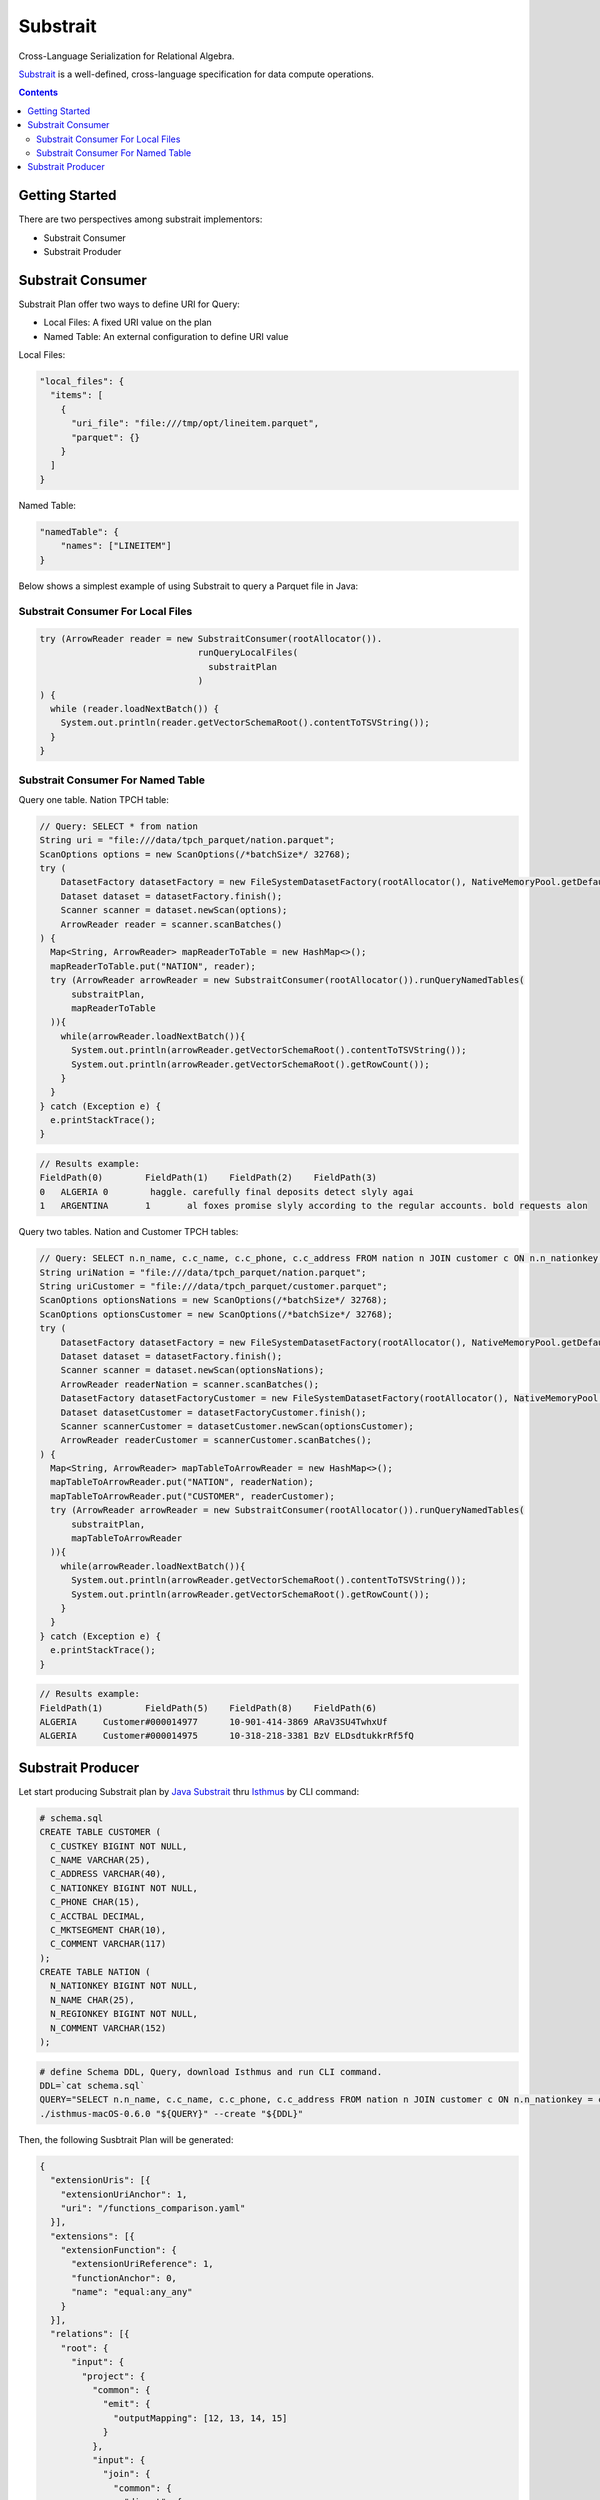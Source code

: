 .. Licensed to the Apache Software Foundation (ASF) under one
.. or more contributor license agreements.  See the NOTICE file
.. distributed with this work for additional information
.. regarding copyright ownership.  The ASF licenses this file
.. to you under the Apache License, Version 2.0 (the
.. "License"); you may not use this file except in compliance
.. with the License.  You may obtain a copy of the License at

..   http://www.apache.org/licenses/LICENSE-2.0

.. Unless required by applicable law or agreed to in writing,
.. software distributed under the License is distributed on an
.. "AS IS" BASIS, WITHOUT WARRANTIES OR CONDITIONS OF ANY
.. KIND, either express or implied.  See the License for the
.. specific language governing permissions and limitations
.. under the License.

=========
Substrait
=========

Cross-Language Serialization for Relational Algebra.

`Substrait`_ is a
well-defined, cross-language specification for data compute operations.

.. contents::

Getting Started
===============

There are two perspectives among substrait implementors:

- Substrait Consumer
- Substrait Produder


Substrait Consumer
==================

Substrait Plan offer two ways to define URI for Query:

- Local Files: A fixed URI value on the plan
- Named Table: An external configuration to define URI value

Local Files:

.. code-block:: json

    "local_files": {
      "items": [
        {
          "uri_file": "file:///tmp/opt/lineitem.parquet",
          "parquet": {}
        }
      ]
    }

Named Table:

.. code-block:: json

    "namedTable": {
        "names": ["LINEITEM"]
    }

Below shows a simplest example of using Substrait to query a Parquet file in Java:

Substrait Consumer For Local Files
----------------------------------

.. code-block:: Java

    try (ArrowReader reader = new SubstraitConsumer(rootAllocator()).
                                  runQueryLocalFiles(
                                    substraitPlan
                                  )
    ) {
      while (reader.loadNextBatch()) {
        System.out.println(reader.getVectorSchemaRoot().contentToTSVString());
      }
    }


Substrait Consumer For Named Table
----------------------------------

Query one table. Nation TPCH table:

.. code-block:: Java

    // Query: SELECT * from nation
    String uri = "file:///data/tpch_parquet/nation.parquet";
    ScanOptions options = new ScanOptions(/*batchSize*/ 32768);
    try (
        DatasetFactory datasetFactory = new FileSystemDatasetFactory(rootAllocator(), NativeMemoryPool.getDefault(), FileFormat.PARQUET, uri);
        Dataset dataset = datasetFactory.finish();
        Scanner scanner = dataset.newScan(options);
        ArrowReader reader = scanner.scanBatches()
    ) {
      Map<String, ArrowReader> mapReaderToTable = new HashMap<>();
      mapReaderToTable.put("NATION", reader);
      try (ArrowReader arrowReader = new SubstraitConsumer(rootAllocator()).runQueryNamedTables(
          substraitPlan,
          mapReaderToTable
      )){
        while(arrowReader.loadNextBatch()){
          System.out.println(arrowReader.getVectorSchemaRoot().contentToTSVString());
          System.out.println(arrowReader.getVectorSchemaRoot().getRowCount());
        }
      }
    } catch (Exception e) {
      e.printStackTrace();
    }

.. code-block:: text

    // Results example:
    FieldPath(0)	FieldPath(1)	FieldPath(2)	FieldPath(3)
    0	ALGERIA	0	 haggle. carefully final deposits detect slyly agai
    1	ARGENTINA	1	al foxes promise slyly according to the regular accounts. bold requests alon

Query two tables. Nation and Customer TPCH tables:

.. code-block:: Java

    // Query: SELECT n.n_name, c.c_name, c.c_phone, c.c_address FROM nation n JOIN customer c ON n.n_nationkey = c.c_nationkey (defined below)
    String uriNation = "file:///data/tpch_parquet/nation.parquet";
    String uriCustomer = "file:///data/tpch_parquet/customer.parquet";
    ScanOptions optionsNations = new ScanOptions(/*batchSize*/ 32768);
    ScanOptions optionsCustomer = new ScanOptions(/*batchSize*/ 32768);
    try (
        DatasetFactory datasetFactory = new FileSystemDatasetFactory(rootAllocator(), NativeMemoryPool.getDefault(), FileFormat.PARQUET, uriNation);
        Dataset dataset = datasetFactory.finish();
        Scanner scanner = dataset.newScan(optionsNations);
        ArrowReader readerNation = scanner.scanBatches();
        DatasetFactory datasetFactoryCustomer = new FileSystemDatasetFactory(rootAllocator(), NativeMemoryPool.getDefault(), FileFormat.PARQUET, uriCustomer);
        Dataset datasetCustomer = datasetFactoryCustomer.finish();
        Scanner scannerCustomer = datasetCustomer.newScan(optionsCustomer);
        ArrowReader readerCustomer = scannerCustomer.scanBatches();
    ) {
      Map<String, ArrowReader> mapTableToArrowReader = new HashMap<>();
      mapTableToArrowReader.put("NATION", readerNation);
      mapTableToArrowReader.put("CUSTOMER", readerCustomer);
      try (ArrowReader arrowReader = new SubstraitConsumer(rootAllocator()).runQueryNamedTables(
          substraitPlan,
          mapTableToArrowReader
      )){
        while(arrowReader.loadNextBatch()){
          System.out.println(arrowReader.getVectorSchemaRoot().contentToTSVString());
          System.out.println(arrowReader.getVectorSchemaRoot().getRowCount());
        }
      }
    } catch (Exception e) {
      e.printStackTrace();
    }

.. code-block:: text

    // Results example:
    FieldPath(1)	FieldPath(5)	FieldPath(8)	FieldPath(6)
    ALGERIA	Customer#000014977	10-901-414-3869	ARaV3SU4TwhxUf
    ALGERIA	Customer#000014975	10-318-218-3381	BzV ELDsdtukkrRf5fQ

Substrait Producer
==================

Let start producing Substrait plan by `Java Substrait`_ thru `Isthmus`_ by
CLI command:

.. code-block:: sql

    # schema.sql
    CREATE TABLE CUSTOMER (
      C_CUSTKEY BIGINT NOT NULL,
      C_NAME VARCHAR(25),
      C_ADDRESS VARCHAR(40),
      C_NATIONKEY BIGINT NOT NULL,
      C_PHONE CHAR(15),
      C_ACCTBAL DECIMAL,
      C_MKTSEGMENT CHAR(10),
      C_COMMENT VARCHAR(117)
    );
    CREATE TABLE NATION (
      N_NATIONKEY BIGINT NOT NULL,
      N_NAME CHAR(25),
      N_REGIONKEY BIGINT NOT NULL,
      N_COMMENT VARCHAR(152)
    );

.. code-block:: bash

    # define Schema DDL, Query, download Isthmus and run CLI command.
    DDL=`cat schema.sql`
    QUERY="SELECT n.n_name, c.c_name, c.c_phone, c.c_address FROM nation n JOIN customer c ON n.n_nationkey = c.c_nationkey"
    ./isthmus-macOS-0.6.0 "${QUERY}" --create "${DDL}"

Then, the following Susbtrait Plan will be generated:

.. code-block:: json

    {
      "extensionUris": [{
        "extensionUriAnchor": 1,
        "uri": "/functions_comparison.yaml"
      }],
      "extensions": [{
        "extensionFunction": {
          "extensionUriReference": 1,
          "functionAnchor": 0,
          "name": "equal:any_any"
        }
      }],
      "relations": [{
        "root": {
          "input": {
            "project": {
              "common": {
                "emit": {
                  "outputMapping": [12, 13, 14, 15]
                }
              },
              "input": {
                "join": {
                  "common": {
                    "direct": {
                    }
                  },
                  "left": {
                    "read": {
                      "common": {
                        "direct": {
                        }
                      },
                      "baseSchema": {
                        "names": ["N_NATIONKEY", "N_NAME", "N_REGIONKEY", "N_COMMENT"],
                        "struct": {
                          "types": [{
                            "i64": {
                              "typeVariationReference": 0,
                              "nullability": "NULLABILITY_REQUIRED"
                            }
                          }, {
                            "fixedChar": {
                              "length": 25,
                              "typeVariationReference": 0,
                              "nullability": "NULLABILITY_NULLABLE"
                            }
                          }, {
                            "i64": {
                              "typeVariationReference": 0,
                              "nullability": "NULLABILITY_REQUIRED"
                            }
                          }, {
                            "varchar": {
                              "length": 152,
                              "typeVariationReference": 0,
                              "nullability": "NULLABILITY_NULLABLE"
                            }
                          }],
                          "typeVariationReference": 0,
                          "nullability": "NULLABILITY_REQUIRED"
                        }
                      },
                      "namedTable": {
                        "names": ["NATION"]
                      }
                    }
                  },
                  "right": {
                    "read": {
                      "common": {
                        "direct": {
                        }
                      },
                      "baseSchema": {
                        "names": ["C_CUSTKEY", "C_NAME", "C_ADDRESS", "C_NATIONKEY", "C_PHONE", "C_ACCTBAL", "C_MKTSEGMENT", "C_COMMENT"],
                        "struct": {
                          "types": [{
                            "i64": {
                              "typeVariationReference": 0,
                              "nullability": "NULLABILITY_REQUIRED"
                            }
                          }, {
                            "varchar": {
                              "length": 25,
                              "typeVariationReference": 0,
                              "nullability": "NULLABILITY_NULLABLE"
                            }
                          }, {
                            "varchar": {
                              "length": 40,
                              "typeVariationReference": 0,
                              "nullability": "NULLABILITY_NULLABLE"
                            }
                          }, {
                            "i64": {
                              "typeVariationReference": 0,
                              "nullability": "NULLABILITY_REQUIRED"
                            }
                          }, {
                            "fixedChar": {
                              "length": 15,
                              "typeVariationReference": 0,
                              "nullability": "NULLABILITY_NULLABLE"
                            }
                          }, {
                            "decimal": {
                              "scale": 0,
                              "precision": 19,
                              "typeVariationReference": 0,
                              "nullability": "NULLABILITY_NULLABLE"
                            }
                          }, {
                            "fixedChar": {
                              "length": 10,
                              "typeVariationReference": 0,
                              "nullability": "NULLABILITY_NULLABLE"
                            }
                          }, {
                            "varchar": {
                              "length": 117,
                              "typeVariationReference": 0,
                              "nullability": "NULLABILITY_NULLABLE"
                            }
                          }],
                          "typeVariationReference": 0,
                          "nullability": "NULLABILITY_REQUIRED"
                        }
                      },
                      "namedTable": {
                        "names": ["CUSTOMER"]
                      }
                    }
                  },
                  "expression": {
                    "scalarFunction": {
                      "functionReference": 0,
                      "args": [],
                      "outputType": {
                        "bool": {
                          "typeVariationReference": 0,
                          "nullability": "NULLABILITY_REQUIRED"
                        }
                      },
                      "arguments": [{
                        "value": {
                          "selection": {
                            "directReference": {
                              "structField": {
                                "field": 0
                              }
                            },
                            "rootReference": {
                            }
                          }
                        }
                      }, {
                        "value": {
                          "selection": {
                            "directReference": {
                              "structField": {
                                "field": 7
                              }
                            },
                            "rootReference": {
                            }
                          }
                        }
                      }]
                    }
                  },
                  "type": "JOIN_TYPE_INNER"
                }
              },
              "expressions": [{
                "selection": {
                  "directReference": {
                    "structField": {
                      "field": 1
                    }
                  },
                  "rootReference": {
                  }
                }
              }, {
                "selection": {
                  "directReference": {
                    "structField": {
                      "field": 5
                    }
                  },
                  "rootReference": {
                  }
                }
              }, {
                "selection": {
                  "directReference": {
                    "structField": {
                      "field": 8
                    }
                  },
                  "rootReference": {
                  }
                }
              }, {
                "selection": {
                  "directReference": {
                    "structField": {
                      "field": 6
                    }
                  },
                  "rootReference": {
                  }
                }
              }]
            }
          },
          "names": ["N_NAME", "C_NAME", "C_PHONE", "C_ADDRESS"]
        }
      }],
      "expectedTypeUrls": []
    }

.. _`Substrait`: https://substrait.io/
.. _`Java Substrait`: https://github.com/substrait-io/substrait-java
.. _`Isthmus`: https://github.com/substrait-io/substrait-java/releases